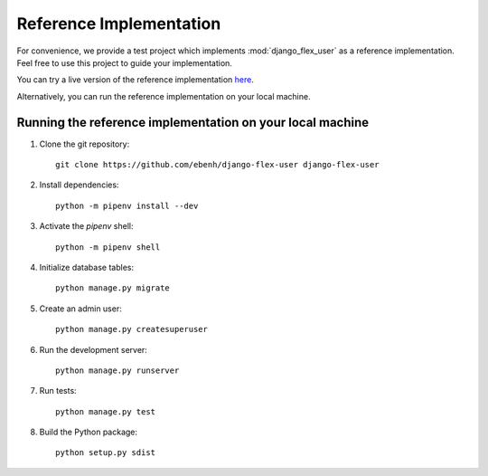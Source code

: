 Reference Implementation
========================

For convenience, we provide a test project which implements :mod:`django_flex_user` as a reference implementation. Feel
free to use this project to guide your implementation.

You can try a live version of the reference implementation `here <https://django-flex-user.herokuapp.com>`_.

Alternatively, you can run the reference implementation on your local machine.

Running the reference implementation on your local machine
++++++++++++++++++++++++++++++++++++++++++++++++++++++++++

1. Clone the git repository::

    git clone https://github.com/ebenh/django-flex-user django-flex-user

2. Install dependencies::

    python -m pipenv install --dev

3. Activate the `pipenv` shell::

    python -m pipenv shell

4. Initialize database tables::

    python manage.py migrate

5. Create an admin user::

    python manage.py createsuperuser

6. Run the development server::

    python manage.py runserver

7. Run tests::

    python manage.py test

8. Build the Python package::

    python setup.py sdist

